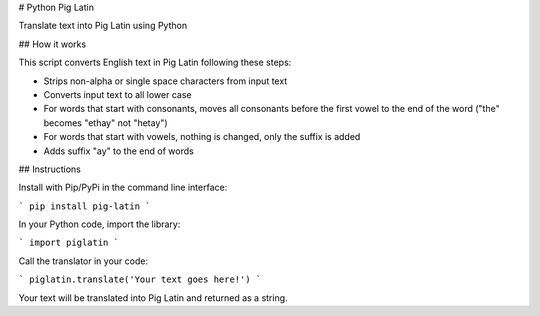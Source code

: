 # Python Pig Latin

Translate text into Pig Latin using Python

## How it works

This script converts English text in Pig Latin following these steps:

- Strips non-alpha or single space characters from input text
- Converts input text to all lower case
- For words that start with consonants, moves all consonants before the first vowel to the end of the word ("the" becomes "ethay" not "hetay")
- For words that start with vowels, nothing is changed, only the suffix is added
- Adds suffix "ay" to the end of words

## Instructions

Install with Pip/PyPi in the command line interface:

```
pip install pig-latin
```

In your Python code, import the library:

```
import piglatin
```

Call the translator in your code:

```
piglatin.translate('Your text goes here!')
```

Your text will be translated into Pig Latin and returned as a string.

